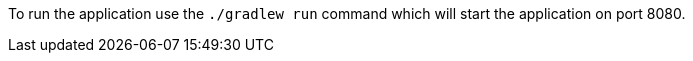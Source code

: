 To run the application use the `./gradlew run` command which will start the application on port 8080.
